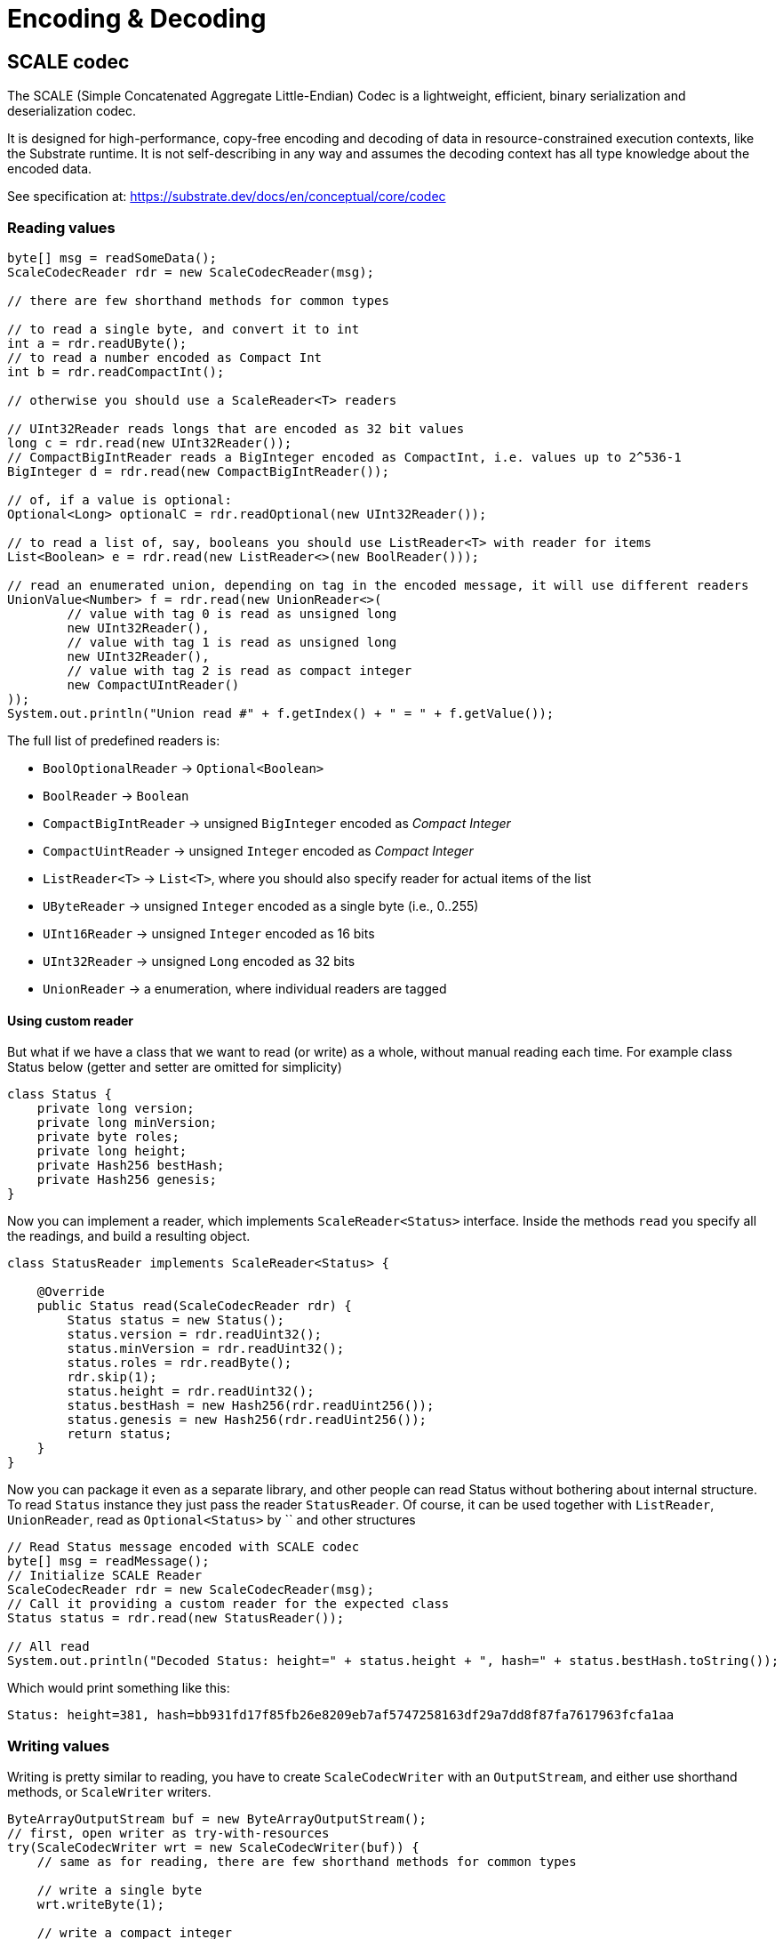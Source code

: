 = Encoding & Decoding
:examples-dir: ../examples
:examples-encoding: {examples-dir}/encoding/src/main/java

== SCALE codec

The SCALE (Simple Concatenated Aggregate Little-Endian) Codec is a lightweight, efficient, binary serialization and deserialization codec.

It is designed for high-performance, copy-free encoding and decoding of data in resource-constrained execution contexts, like the Substrate runtime.
It is not self-describing in any way and assumes the decoding context has all type knowledge about the encoded data.

See specification at: https://substrate.dev/docs/en/conceptual/core/codec

=== Reading values

[source, java, indent=0]
----
byte[] msg = readSomeData();
ScaleCodecReader rdr = new ScaleCodecReader(msg);

// there are few shorthand methods for common types

// to read a single byte, and convert it to int
int a = rdr.readUByte();
// to read a number encoded as Compact Int
int b = rdr.readCompactInt();

// otherwise you should use a ScaleReader<T> readers

// UInt32Reader reads longs that are encoded as 32 bit values
long c = rdr.read(new UInt32Reader());
// CompactBigIntReader reads a BigInteger encoded as CompactInt, i.e. values up to 2^536-1
BigInteger d = rdr.read(new CompactBigIntReader());

// of, if a value is optional:
Optional<Long> optionalC = rdr.readOptional(new UInt32Reader());

// to read a list of, say, booleans you should use ListReader<T> with reader for items
List<Boolean> e = rdr.read(new ListReader<>(new BoolReader()));

// read an enumerated union, depending on tag in the encoded message, it will use different readers
UnionValue<Number> f = rdr.read(new UnionReader<>(
        // value with tag 0 is read as unsigned long
        new UInt32Reader(),
        // value with tag 1 is read as unsigned long
        new UInt32Reader(),
        // value with tag 2 is read as compact integer
        new CompactUIntReader()
));
System.out.println("Union read #" + f.getIndex() + " = " + f.getValue());
----

.The full list of predefined readers is:
- `BoolOptionalReader` -> `Optional<Boolean>`
- `BoolReader` -> `Boolean`
- `CompactBigIntReader` -> unsigned `BigInteger` encoded as _Compact Integer_
- `CompactUintReader` -> unsigned `Integer` encoded as _Compact Integer_
- `ListReader<T>` -> `List<T>`, where you should also specify reader for actual items of the list
- `UByteReader` -> unsigned `Integer` encoded as a single byte (i.e., 0..255)
- `UInt16Reader` -> unsigned `Integer` encoded as 16 bits
- `UInt32Reader` -> unsigned `Long` encoded as 32 bits
- `UnionReader` -> a enumeration, where individual readers are tagged

==== Using custom reader

But what if we have a class that we want to read (or write) as a whole, without manual reading each time.
For example class Status below (getter and setter are omitted for simplicity)

[source, java]
----
class Status {
    private long version;
    private long minVersion;
    private byte roles;
    private long height;
    private Hash256 bestHash;
    private Hash256 genesis;
}
----

Now you can implement a reader, which implements `ScaleReader<Status>` interface.
Inside the methods `read` you specify all the readings, and build a resulting object.

[source, java]
----
class StatusReader implements ScaleReader<Status> {

    @Override
    public Status read(ScaleCodecReader rdr) {
        Status status = new Status();
        status.version = rdr.readUint32();
        status.minVersion = rdr.readUint32();
        status.roles = rdr.readByte();
        rdr.skip(1);
        status.height = rdr.readUint32();
        status.bestHash = new Hash256(rdr.readUint256());
        status.genesis = new Hash256(rdr.readUint256());
        return status;
    }
}
----

Now you can package it even as a separate library, and other people can read Status without bothering about internal structure.
To read `Status` instance they just pass the reader `StatusReader`.
Of course, it can be used together with `ListReader`, `UnionReader`, read as `Optional<Status>` by `` and other structures

[source, java, indent=0]
----
// Read Status message encoded with SCALE codec
byte[] msg = readMessage();
// Initialize SCALE Reader
ScaleCodecReader rdr = new ScaleCodecReader(msg);
// Call it providing a custom reader for the expected class
Status status = rdr.read(new StatusReader());

// All read
System.out.println("Decoded Status: height=" + status.height + ", hash=" + status.bestHash.toString());
----

Which would print something like this:
----
Status: height=381, hash=bb931fd17f85fb26e8209eb7af5747258163df29a7dd8f87fa7617963fcfa1aa
----

=== Writing values

Writing is pretty similar to reading, you have to create `ScaleCodecWriter` with an `OutputStream`, and either use shorthand methods, or `ScaleWriter` writers.

[source, java, indent=0]
----
ByteArrayOutputStream buf = new ByteArrayOutputStream();
// first, open writer as try-with-resources
try(ScaleCodecWriter wrt = new ScaleCodecWriter(buf)) {
    // same as for reading, there are few shorthand methods for common types

    // write a single byte
    wrt.writeByte(1);

    // write a compact integer
    wrt.writeCompact(2);

    // and same as for reader, use ScaleWriter<T> for writing more complex types

    // write unsigned int as 32 bits
    wrt.write(new UInt32Writer(), 3);
    // write big integer as compact integer
    wrt.write(new CompactBigIntWriter(), new BigInteger("112233445566778899", 16));

    // to write an enumerated union you have to define it's structure first
    UnionWriter<Number> union = new UnionWriter<>(
            // value with tag 0 is read as unsigned long
            new UInt32Writer(),
            // value with tag 1 is read as unsigned long
            new UInt32Writer(),
            // value with tag 2 is read as compact integer
            new CompactUIntWriter()
    );
    // then write pass it, with actual value
    // at this case we write under tag 2, which will write actual value 101 as Compact Integer
    wrt.write(union, new UnionValue<>(2, 101));
}
System.out.println("Encoded: " + Hex.encodeHexString(buf.toByteArray()));
----

==== Using custom writer

In the same way, you can implement a writer for your `Status` class

[source, java, indent=0]
----
class StatusWriter implements ScaleWriter<Status> {

    @Override
    public void write(ScaleCodecWriter wrt, Status value) throws IOException {
        wrt.writeUint32(value.version);
        wrt.writeUint32(value.minVersion);
        wrt.writeByte(value.roles);
        wrt.writeByte(0);
        wrt.writeUint32(value.height);
        wrt.writeUint256(value.bestHash.getBytes());
        wrt.writeUint256(value.genesis.getBytes());
    }
}
----

And then use it to write a value

[source, java, indent=0]
----
// Write status as bytes
ByteArrayOutputStream buf = new ByteArrayOutputStream();
ScaleCodecWriter writer = new ScaleCodecWriter(buf);
writer.write(new StatusWriter(), status);
// don't forget to close writer
writer.close();

System.out.println("Encoded Status: " + Hex.encodeHexString(buf.toByteArray()));
----

== SS58

=== Encode pubkey as Address

[source, java, indent=0]
----
byte[] pubkey = Hex.decodeHex(
        // a pubkey is 32 byte value, for this example it's hardcoded as hex
        "9053cc32597892cc2cd43ea6e3c0db7a3b4c52e5fe6052762080dbc3e3222c0b"
);
String address = SS58Codec.getInstance().encode(
        // using Kusama here. but for Polkadot mainnet use SS58Type.Network.LIVE
        SS58Type.Network.CANARY,
        // pubkey as bytes
        pubkey
);
System.out.println("Address: " + address);
----

Which would print:

----
Address: FqZJib4Kz759A1VFd2cXX4paQB42w7Uamsyhi4z3kGgCkQy
----

=== Decode pubkey

[source, java, indent=0]
----
SS58 address = SS58Codec.getInstance().decode("FqZJib4Kz759A1VFd2cXX4paQB42w7Uamsyhi4z3kGgCkQy");

if (address.getType() != SS58Type.Network.CANARY) {
    throw new IllegalStateException("Not Kusama address");
}

System.out.println(
        "Pub key: " + Hex.encodeHexString(address.getValue())
);
----

Which would print:

----
Pub key: 9053cc32597892cc2cd43ea6e3c0db7a3b4c52e5fe6052762080dbc3e3222c0b
----
